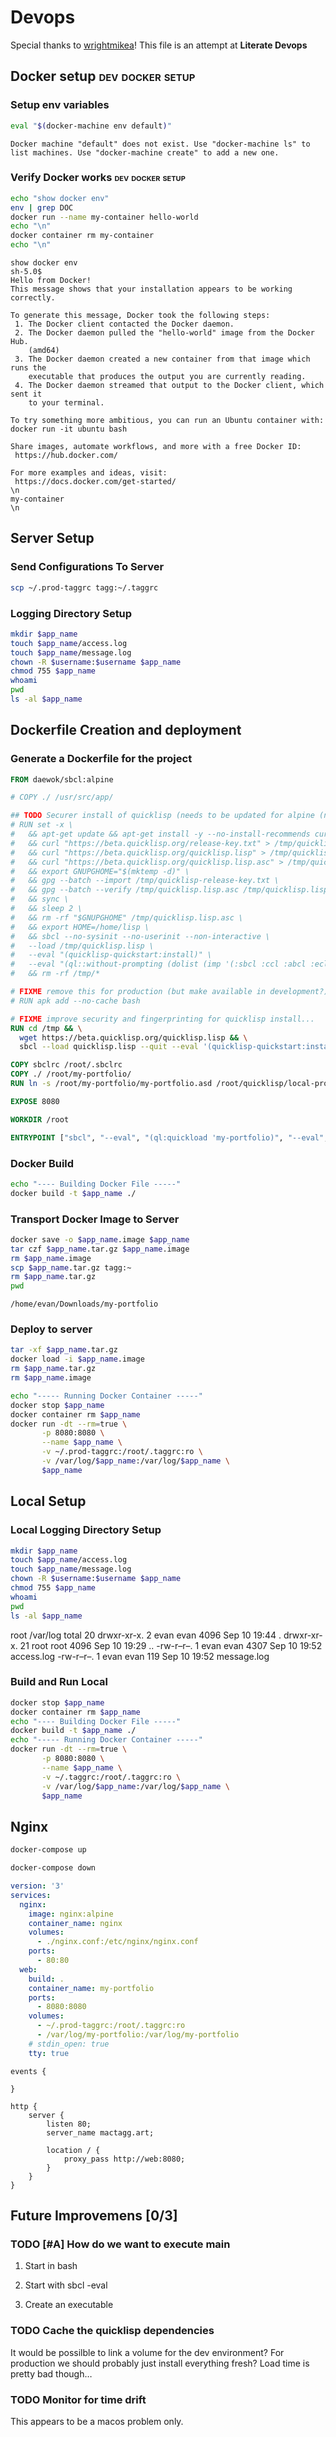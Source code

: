 * Devops  
  Special thanks to [[https://github.com/wrightmikea/simple-docker-tangle][wrightmikea]]!
  This file is an attempt at *Literate Devops*
** Docker setup                                            :dev:docker:setup:
*** Setup env variables
#+name: setup
#+BEGIN_SRC sh :results output verbatim :session docker
eval "$(docker-machine env default)"
#+END_SRC

#+RESULTS: setup
: Docker machine "default" does not exist. Use "docker-machine ls" to list machines. Use "docker-machine create" to add a new one.

*** Verify Docker works                                    :dev:docker:setup:
#+name: verify-docker
#+BEGIN_SRC sh :results output verbatim replace :session docker
echo "show docker env"
env | grep DOC
docker run --name my-container hello-world
echo "\n"
docker container rm my-container
echo "\n"
#+END_SRC

#+RESULTS: verify-docker
#+begin_example
show docker env
sh-5.0$ 
Hello from Docker!
This message shows that your installation appears to be working correctly.

To generate this message, Docker took the following steps:
 1. The Docker client contacted the Docker daemon.
 2. The Docker daemon pulled the "hello-world" image from the Docker Hub.
    (amd64)
 3. The Docker daemon created a new container from that image which runs the
    executable that produces the output you are currently reading.
 4. The Docker daemon streamed that output to the Docker client, which sent it
    to your terminal.

To try something more ambitious, you can run an Ubuntu container with:
docker run -it ubuntu bash

Share images, automate workflows, and more with a free Docker ID:
 https://hub.docker.com/

For more examples and ideas, visit:
 https://docs.docker.com/get-started/
\n
my-container
\n
#+end_example

** Server Setup
   :properties:
   :header-args: :var app_name="my-portfolio" username="ec2-user"
   :end:
*** Send Configurations To Server
#+name: send-configurations-to-server
#+begin_src sh :results none
scp ~/.prod-taggrc tagg:~/.taggrc
#+end_src

*** Logging Directory Setup
    :properties:
    :header-args+: :dir /ssh:tagg|sudo:tagg:/var/log
    :end:


 #+begin_src sh :results none
   mkdir $app_name
   touch $app_name/access.log
   touch $app_name/message.log
   chown -R $username:$username $app_name
   chmod 755 $app_name
   whoami
   pwd
   ls -al $app_name
 #+end_src
 
** Dockerfile Creation and deployment
   :properties:
   :header-args: :var app_name="my-portfolio"
   :end:

*** Generate a Dockerfile for the project
#+name: generate-dockerfile
#+BEGIN_SRC dockerfile :tangle Dockerfile
  FROM daewok/sbcl:alpine

  # COPY ./ /usr/src/app/

  ## TODO Securer install of quicklisp (needs to be updated for alpine (no apt-get))
  # RUN set -x \
  #   && apt-get update && apt-get install -y --no-install-recommends curl && rm -rf /var/lib/apt \
  #   && curl "https://beta.quicklisp.org/release-key.txt" > /tmp/quicklisp-release-key.txt \
  #   && curl "https://beta.quicklisp.org/quicklisp.lisp" > /tmp/quicklisp.lisp \
  #   && curl "https://beta.quicklisp.org/quicklisp.lisp.asc" > /tmp/quicklisp.lisp.asc \
  #   && export GNUPGHOME="$(mktemp -d)" \
  #   && gpg --batch --import /tmp/quicklisp-release-key.txt \
  #   && gpg --batch --verify /tmp/quicklisp.lisp.asc /tmp/quicklisp.lisp \
  #   && sync \
  #   && sleep 2 \
  #   && rm -rf "$GNUPGHOME" /tmp/quicklisp.lisp.asc \
  #   && export HOME=/home/lisp \
  #   && sbcl --no-sysinit --no-userinit --non-interactive \
  #   --load /tmp/quicklisp.lisp \
  #   --eval "(quicklisp-quickstart:install)" \
  #   --eval "(ql::without-prompting (dolist (imp '(:sbcl :ccl :abcl :ecl)) (ql:add-to-init-file imp)))" \
  #   && rm -rf /tmp/*

  # FIXME remove this for production (but make available in development?)
  # RUN apk add --no-cache bash

  # FIXME improve security and fingerprinting for quicklisp install...
  RUN cd /tmp && \
    wget https://beta.quicklisp.org/quicklisp.lisp && \
    sbcl --load quicklisp.lisp --quit --eval '(quicklisp-quickstart:install)'

  COPY sbclrc /root/.sbclrc
  COPY ./ /root/my-portfolio/
  RUN ln -s /root/my-portfolio/my-portfolio.asd /root/quicklisp/local-projects/

  EXPOSE 8080

  WORKDIR /root

  ENTRYPOINT ["sbcl", "--eval", "(ql:quickload 'my-portfolio)", "--eval", "(control:start-server)"]

#+END_SRC

*** Docker Build
#+name: build-image
#+BEGIN_SRC sh :results none
   echo "---- Building Docker File -----"
   docker build -t $app_name ./
#+END_SRC

*** Transport Docker Image to Server 
#+name: save-image-and-send-to-server
#+begin_src sh
  docker save -o $app_name.image $app_name
  tar czf $app_name.tar.gz $app_name.image
  rm $app_name.image
  scp $app_name.tar.gz tagg:~
  rm $app_name.tar.gz
  pwd
#+end_src

#+RESULTS: save-image-and-send-to-server
: /home/evan/Downloads/my-portfolio

#+RESULTS:

*** Deploy to server
    :properties:
    :header-args+: :dir /ssh:tagg:~
    :end:

#+name: load-and-run-image
#+begin_src sh :results none
  tar -xf $app_name.tar.gz
  docker load -i $app_name.image
  rm $app_name.tar.gz
  rm $app_name.image

  echo "----- Running Docker Container -----"
  docker stop $app_name
  docker container rm $app_name
  docker run -dt --rm=true \
         -p 8080:8080 \
         --name $app_name \
         -v ~/.prod-taggrc:/root/.taggrc:ro \
         -v /var/log/$app_name:/var/log/$app_name \
         $app_name 

#+end_src

** Local Setup
   :properties:
   :header-args: :var app_name="my-portfolio" username="evan"
   :end:
*** Local Logging Directory Setup
    :properties:
    :header-args+: :dir /sudo::/var/log
    :end:

 #+begin_src sh :results output drawer
   mkdir $app_name
   touch $app_name/access.log
   touch $app_name/message.log
   chown -R $username:$username $app_name
   chmod 755 $app_name
   whoami
   pwd
   ls -al $app_name
 #+end_src

 #+RESULTS:
 :results:
 root
 /var/log
 total 20
 drwxr-xr-x.  2 evan evan 4096 Sep 10 19:44 .
 drwxr-xr-x. 21 root root 4096 Sep 10 19:29 ..
 -rw-r--r--.  1 evan evan 4307 Sep 10 19:52 access.log
 -rw-r--r--.  1 evan evan  119 Sep 10 19:52 message.log
 :end:

*** Build and Run Local
#+name: build-and-run-local
#+BEGIN_SRC sh :results none
  docker stop $app_name
  docker container rm $app_name
  echo "---- Building Docker File -----"
  docker build -t $app_name ./
  echo "----- Running Docker Container -----"
  docker run -dt --rm=true \
         -p 8080:8080 \
         --name $app_name \
         -v ~/.taggrc:/root/.taggrc:ro \
         -v /var/log/$app_name:/var/log/$app_name \
         $app_name 

#+end_src

** Nginx

# TODO add environment variables

#+begin_src sh :session test :results none
docker-compose up
#+end_src

#+begin_src sh :session test :results none
docker-compose down
#+end_src


# TODO generic naming

#+name: docker-compose
#+begin_src yaml :tangle docker-compose.yml
  version: '3'
  services:
    nginx:
      image: nginx:alpine
      container_name: nginx
      volumes:
        - ./nginx.conf:/etc/nginx/nginx.conf
      ports:
        - 80:80
    web:
      build: .
      container_name: my-portfolio
      ports:
        - 8080:8080
      volumes:
        - ~/.prod-taggrc:/root/.taggrc:ro
        - /var/log/my-portfolio:/var/log/my-portfolio
      # stdin_open: true
      tty: true

#+end_src

#+name: nginx-configuration
#+begin_src nginx :tangle nginx.conf
events {

}

http {
    server {
        listen 80;
        server_name mactagg.art;

        location / {
            proxy_pass http://web:8080;
        }
    }
}
#+end_src



** Future Improvemens [0/3]
*** TODO [#A] How do we want to execute main 
**** Start in bash
**** Start with sbcl -eval
**** Create an executable
*** TODO Cache the quicklisp dependencies 
    It would be possilble to link a volume for the dev environment?
    For production we should probably just install everything fresh? Load time is pretty bad though...
*** TODO Monitor for time drift 
    This appears to be a macos problem only.

